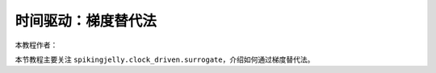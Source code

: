 时间驱动：梯度替代法
=======================================
本教程作者：

本节教程主要关注 ``spikingjelly.clock_driven.surrogate``，介绍如何通过梯度替代法。


